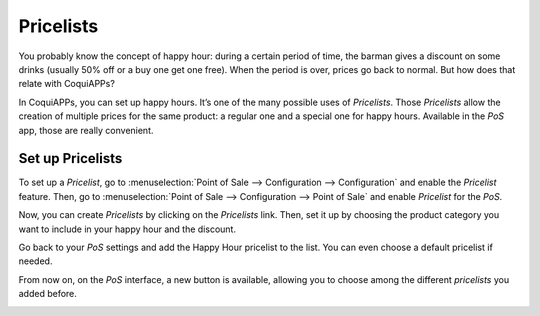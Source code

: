 ==========
Pricelists
==========

You probably know the concept of happy hour: during a certain period of
time, the barman gives a discount on some drinks (usually 50% off or a
buy one get one free). When the period is over, prices go back to
normal. But how does that relate with CoquiAPPs?

In CoquiAPPs, you can set up happy hours. It’s one of the many possible uses
of *Pricelists*. Those *Pricelists* allow the creation of
multiple prices for the same product: a regular one and a special one
for happy hours. Available in the *PoS* app, those are really
convenient.

Set up Pricelists
=================

To set up a *Pricelist*, go to :menuselection:`Point of Sale --> Configuration --> Configuration`
and enable the *Pricelist* feature. Then, go to :menuselection:`Point of Sale --> Configuration
--> Point of Sale` and enable *Pricelist* for the *PoS*.

.. image:: pricelists/pricelists_01.png
   :align: center

Now, you can create *Pricelists* by clicking on the *Pricelists* link.
Then, set it up by choosing the product category you want to include in your happy hour
and the discount.

.. image:: pricelists/pricelists_02.png
   :align: center

Go back to your *PoS* settings and add the Happy Hour pricelist to the
list. You can even choose a default pricelist if needed.

.. image:: pricelists/pricelists_03.png
   :align: center

From now on, on the *PoS* interface, a new button is available, allowing you to choose
among the different *pricelists* you added before.

.. image:: pricelists/pricelists_04.png
   :align: center

.. seealso::
   * :doc:`../../sales/products_prices/prices/pricing`
